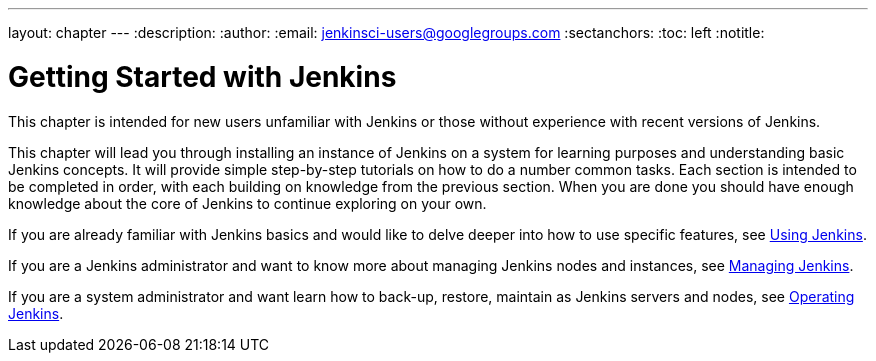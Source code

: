 ---
layout: chapter
---
:description:
:author:
:email: jenkinsci-users@googlegroups.com
:sectanchors:
:toc: left
:notitle:

= Getting Started with Jenkins

This chapter is intended for new users unfamiliar with Jenkins or those without experience with recent versions of Jenkins.

This chapter will lead you through installing an instance of Jenkins on a
system for learning purposes and understanding basic Jenkins concepts.  It will provide
simple step-by-step tutorials on how to do a number common tasks.  Each section is intended
to be completed in order, with each building on knowledge from the previous section.
When you are done you should have enough knowledge about the core of Jenkins to continue
exploring on your own.

If you are already familiar with Jenkins basics and would like to delve deeper into how to use specific features, see
<<using#,Using Jenkins>>.

If you are a Jenkins administrator and want to know more about managing Jenkins nodes and instances, see
<<managing#,Managing Jenkins>>.

If you are a system administrator and want learn how to back-up, restore, maintain as Jenkins servers and nodes, see
<<operating#,Operating Jenkins>>.
